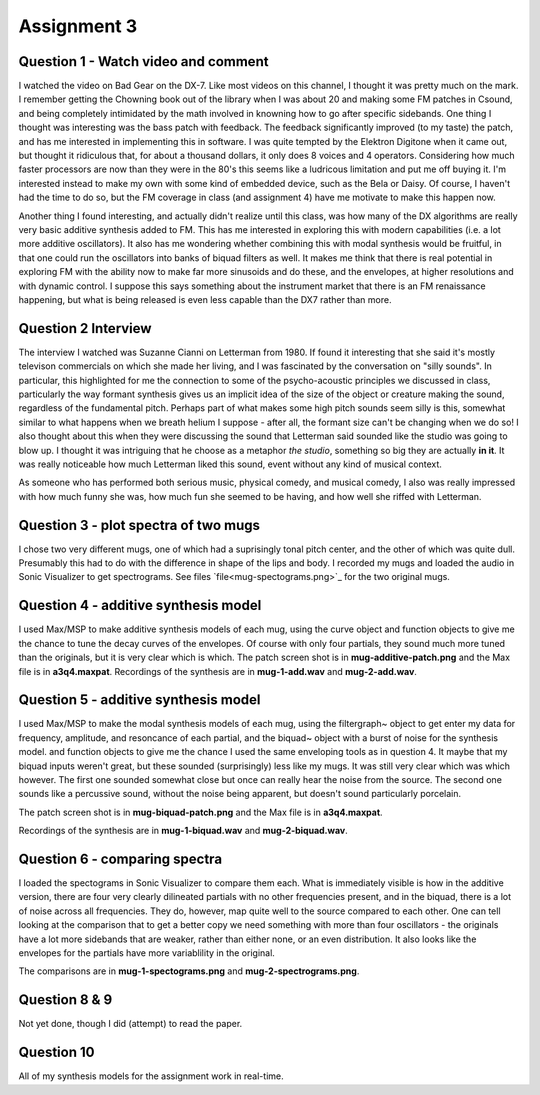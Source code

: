 Assignment 3
============


Question 1 - Watch video and comment
------------------------------------
I watched the video on Bad Gear on the DX-7. 
Like most videos on this channel, I thought it was pretty much on the mark.
I remember getting the Chowning book out of the library when I was about 20 and making some
FM patches in Csound, and being completely intimidated by the math involved in knowning
how to go after specific sidebands. 
One thing I thought was interesting was the bass patch with feedback. 
The feedback significantly improved (to my taste) the patch, and has me interested in
implementing this in software.
I was quite tempted by the Elektron Digitone when it came out, but thought it
ridiculous that, for about a thousand dollars,  it only does 8 voices and 4 operators.
Considering how much faster processors are now than they were in the 80's
this seems like a ludricous limitation and put me off buying it.
I'm interested instead to make my own with some kind of embedded device, such as 
the Bela or Daisy. Of course, I haven't had the time to do so, but the FM
coverage in class (and assignment 4) have me motivate to make this happen now.

Another thing I found interesting, and actually didn't realize until this class,
was how many of the DX algorithms are really very basic additive 
synthesis added to FM. This has me interested in exploring this with modern
capabilities (i.e. a lot more additive oscillators). 
It also has me wondering whether combining this with modal synthesis would be fruitful,
in that one could run the oscillators into banks of biquad filters as well.
It makes me think that there is real potential in exploring FM with the ability
now to make far more sinusoids and do these, and the envelopes, at higher resolutions
and with dynamic control. I suppose this says something about the instrument
market that there is an FM renaissance happening, but what is being released is
even less capable than the DX7 rather than more. 

Question 2 Interview
--------------------
The interview I watched was Suzanne Cianni on Letterman from 1980.
If found it interesting that she said it's mostly televison commercials on which 
she made her living, and I was fascinated by the conversation on "silly sounds".
In particular, this highlighted for me the connection to some of the psycho-acoustic 
principles we discussed in class, particularly the way formant synthesis gives us an 
implicit idea of the size of the object or creature making the sound, regardless of the fundamental pitch.
Perhaps part of what makes some high pitch sounds seem silly is this, 
somewhat similar to what happens when we breath helium I suppose - after all, the
formant size can't be changing when we do so!
I also thought about this when they were discussing the sound that Letterman
said sounded like the studio was going to blow up. 
I thought it was intriguing that he choose as a metaphor *the studio*, something
so big they are actually **in it**. It was really noticeable how much Letterman
liked this sound, event without any kind of musical context.

As someone who has performed both serious music, physical comedy, and musical comedy,
I also was really impressed with how much funny she was, how much fun she seemed
to be having, and how well she riffed with Letterman.

Question 3 - plot spectra of two mugs
-------------------------------------
I chose two very different mugs, one of which had a suprisingly tonal pitch 
center, and the other of which was quite dull. Presumably this had to do with
the difference in shape of the lips and body. 
I recorded my mugs and loaded the audio in Sonic Visualizer to 
get spectrograms. See files `file<mug-spectograms.png>`_ for the two original mugs.

Question 4 - additive synthesis model
-------------------------------------
I used Max/MSP to make additive synthesis models of each mug,
using the curve object and function objects to give me the chance
to tune the decay curves of the envelopes. 
Of course with only four partials, they sound much more tuned
than the originals, but it is very clear which is which.
The patch screen shot is in **mug-additive-patch.png** and the Max
file is in **a3q4.maxpat**. 
Recordings of the synthesis are in **mug-1-add.wav** and **mug-2-add.wav**.

Question 5 - additive synthesis model
-------------------------------------
I used Max/MSP to make the modal synthesis models of each mug,
using the filtergraph~ object to get enter my data for
frequency, amplitude, and resoncance of each partial, and
the biquad~ object with a burst of noise for the synthesis model. and function objects to give me the chance
I used the same enveloping tools as in question 4. 
It maybe that my biquad inputs weren't great, but these sounded
(surprisingly) less like my mugs. It was still very clear
which was which however. The first one sounded somewhat close
but once can really hear the noise from the source.
The second one sounds like a percussive sound, without the noise
being apparent, but doesn't sound particularly porcelain.

The patch screen shot is in **mug-biquad-patch.png** and the Max
file is in **a3q4.maxpat**. 

Recordings of the synthesis are in **mug-1-biquad.wav** and **mug-2-biquad.wav**.

Question 6 - comparing spectra
-------------------------------------
I loaded the spectograms in Sonic Visualizer to compare them each.
What is immediately visible is how in the additive version, there
are four very clearly dilineated partials with no other frequencies
present, and in the biquad, there is a lot of noise across all frequencies.
They do, however, map quite well to the source compared to each other.
One can tell looking at the comparison that to get a better copy
we need something with more than four oscillators - the originals
have a lot more sidebands that are weaker, rather than either none, or
an even distribution. It also looks like the envelopes for the partials have
more variablility in the original.

The comparisons are in **mug-1-spectograms.png** and **mug-2-spectrograms.png**.

Question 8 & 9
---------------
Not yet done, though I did (attempt) to read the paper.

Question 10
-----------
All of my synthesis models for the assignment work in real-time.

